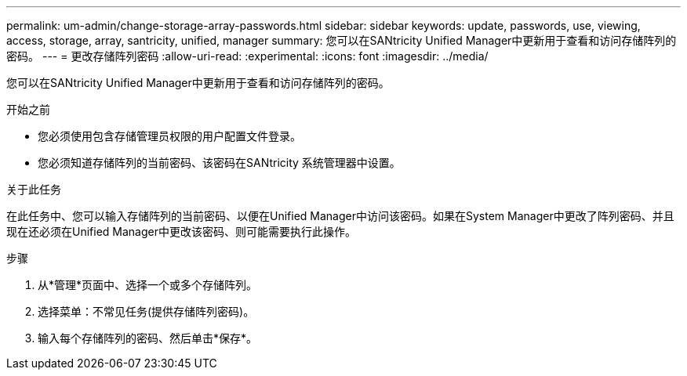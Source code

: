---
permalink: um-admin/change-storage-array-passwords.html 
sidebar: sidebar 
keywords: update, passwords, use, viewing, access, storage, array, santricity, unified, manager 
summary: 您可以在SANtricity Unified Manager中更新用于查看和访问存储阵列的密码。 
---
= 更改存储阵列密码
:allow-uri-read: 
:experimental: 
:icons: font
:imagesdir: ../media/


[role="lead"]
您可以在SANtricity Unified Manager中更新用于查看和访问存储阵列的密码。

.开始之前
* 您必须使用包含存储管理员权限的用户配置文件登录。
* 您必须知道存储阵列的当前密码、该密码在SANtricity 系统管理器中设置。


.关于此任务
在此任务中、您可以输入存储阵列的当前密码、以便在Unified Manager中访问该密码。如果在System Manager中更改了阵列密码、并且现在还必须在Unified Manager中更改该密码、则可能需要执行此操作。

.步骤
. 从*管理*页面中、选择一个或多个存储阵列。
. 选择菜单：不常见任务(提供存储阵列密码)。
. 输入每个存储阵列的密码、然后单击*保存*。

